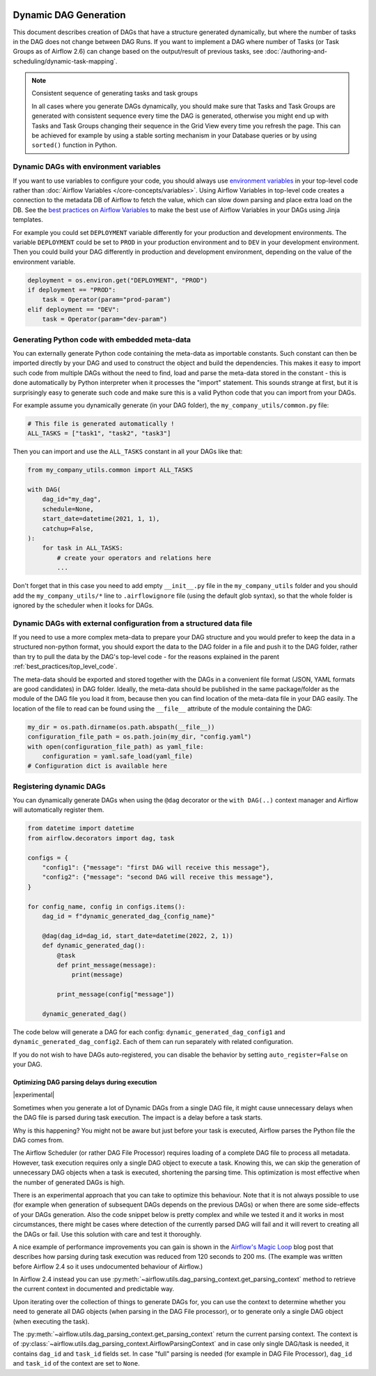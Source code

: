  .. Licensed to the Apache Software Foundation (ASF) under one
    or more contributor license agreements.  See the NOTICE file
    distributed with this work for additional information
    regarding copyright ownership.  The ASF licenses this file
    to you under the Apache License, Version 2.0 (the
    "License"); you may not use this file except in compliance
    with the License.  You may obtain a copy of the License at

 ..   http://www.apache.org/licenses/LICENSE-2.0

 .. Unless required by applicable law or agreed to in writing,
    software distributed under the License is distributed on an
    "AS IS" BASIS, WITHOUT WARRANTIES OR CONDITIONS OF ANY
    KIND, either express or implied.  See the License for the
    specific language governing permissions and limitations
    under the License.



Dynamic DAG Generation
======================

This document describes creation of DAGs that have a structure generated dynamically, but where the number of
tasks in the DAG does not change between DAG Runs. If you want to implement a DAG where number of Tasks (or
Task Groups as of Airflow 2.6) can change based on the output/result of previous tasks, see
:doc:`/authoring-and-scheduling/dynamic-task-mapping`.

.. note:: Consistent sequence of generating tasks and task groups

    In all cases where you generate DAGs dynamically, you should make sure that Tasks and Task Groups
    are generated with consistent sequence every time the DAG is generated, otherwise you might end up with
    Tasks and Task Groups changing their sequence in the Grid View every time you refresh the page.
    This can be achieved for example by using a stable sorting mechanism in your Database queries or by using
    ``sorted()`` function in Python.

Dynamic DAGs with environment variables
.......................................

If you want to use variables to configure your code, you should always use
`environment variables <https://wiki.archlinux.org/title/environment_variables>`_ in your
top-level code rather than :doc:`Airflow Variables </core-concepts/variables>`. Using Airflow Variables
in top-level code creates a connection to the metadata DB of Airflow to fetch the value, which can slow
down parsing and place extra load on the DB. See the `best practices on Airflow Variables <best_practice:airflow_variables>`_
to make the best use of Airflow Variables in your DAGs using Jinja templates.

For example you could set ``DEPLOYMENT`` variable differently for your production and development
environments. The variable ``DEPLOYMENT`` could be set to ``PROD`` in your production environment and to
``DEV`` in your development environment. Then you could build your DAG differently in production and
development environment, depending on the value of the environment variable.

.. code-block:: python

    deployment = os.environ.get("DEPLOYMENT", "PROD")
    if deployment == "PROD":
        task = Operator(param="prod-param")
    elif deployment == "DEV":
        task = Operator(param="dev-param")


Generating Python code with embedded meta-data
..............................................

You can externally generate Python code containing the meta-data as importable constants.
Such constant can then be imported directly by your DAG and used to construct the object and build
the dependencies. This makes it easy to import such code from multiple DAGs without the need to find,
load and parse the meta-data stored in the constant - this is done automatically by Python interpreter
when it processes the "import" statement. This sounds strange at first, but it is surprisingly easy
to generate such code and make sure this is a valid Python code that you can import from your DAGs.

For example assume you dynamically generate (in your DAG folder), the ``my_company_utils/common.py`` file:

.. code-block:: python

    # This file is generated automatically !
    ALL_TASKS = ["task1", "task2", "task3"]

Then you can import and use the ``ALL_TASKS`` constant in all your DAGs like that:

.. code-block:: python

    from my_company_utils.common import ALL_TASKS

    with DAG(
        dag_id="my_dag",
        schedule=None,
        start_date=datetime(2021, 1, 1),
        catchup=False,
    ):
        for task in ALL_TASKS:
            # create your operators and relations here
            ...

Don't forget that in this case you need to add empty ``__init__.py`` file in the ``my_company_utils`` folder
and you should add the ``my_company_utils/*`` line to ``.airflowignore`` file (using the default glob
syntax), so that the whole folder is ignored by the scheduler when it looks for DAGs.


Dynamic DAGs with external configuration from a structured data file
....................................................................

If you need to use a more complex meta-data to prepare your DAG structure and you would prefer to keep the
data in a structured non-python format, you should export the data to the DAG folder in a file and push
it to the DAG folder, rather than try to pull the data by the DAG's top-level code - for the reasons
explained in the parent :ref:`best_practices/top_level_code`.

The meta-data should be exported and stored together with the DAGs in a convenient file format (JSON, YAML
formats are good candidates) in DAG folder. Ideally, the meta-data should be published in the same
package/folder as the module of the DAG file you load it from, because then you can find location of
the meta-data file in your DAG easily. The location of the file to read can be found using the
``__file__`` attribute of the module containing the DAG:

.. code-block:: python

    my_dir = os.path.dirname(os.path.abspath(__file__))
    configuration_file_path = os.path.join(my_dir, "config.yaml")
    with open(configuration_file_path) as yaml_file:
        configuration = yaml.safe_load(yaml_file)
    # Configuration dict is available here


Registering dynamic DAGs
........................

You can dynamically generate DAGs when using the ``@dag`` decorator or the ``with DAG(..)`` context manager
and Airflow will automatically register them.

.. code-block:: python

    from datetime import datetime
    from airflow.decorators import dag, task

    configs = {
        "config1": {"message": "first DAG will receive this message"},
        "config2": {"message": "second DAG will receive this message"},
    }

    for config_name, config in configs.items():
        dag_id = f"dynamic_generated_dag_{config_name}"

        @dag(dag_id=dag_id, start_date=datetime(2022, 2, 1))
        def dynamic_generated_dag():
            @task
            def print_message(message):
                print(message)

            print_message(config["message"])

        dynamic_generated_dag()

The code below will generate a DAG for each config: ``dynamic_generated_dag_config1`` and ``dynamic_generated_dag_config2``.
Each of them can run separately with related configuration.

If you do not wish to have DAGs auto-registered, you can disable the behavior by setting ``auto_register=False`` on your DAG.

.. versionchanged:: 2.4

    As of version 2.4 DAGs that are created by calling a ``@dag`` decorated function (or that are used in the
    ``with DAG(...)`` context manager are automatically registered, and no longer need to be stored in a
    global variable.


Optimizing DAG parsing delays during execution
----------------------------------------------

.. versionadded:: 2.4

|experimental|

Sometimes when you generate a lot of Dynamic DAGs from a single DAG file, it might cause unnecessary delays
when the DAG file is parsed during task execution. The impact is a delay before a task starts.

Why is this happening? You might not be aware but just before your task is executed,
Airflow parses the Python file the DAG comes from.

The Airflow Scheduler (or rather DAG File Processor) requires loading of a complete DAG file to process
all metadata. However, task execution requires only a single DAG object to execute a task. Knowing this,
we can skip the generation of unnecessary DAG objects when a task is executed, shortening the parsing time.
This optimization is most effective when the number of generated DAGs is high.

There is an experimental approach that you can take to optimize this behaviour. Note that it is not always
possible to use (for example when generation of subsequent DAGs depends on the previous DAGs) or when
there are some side-effects of your DAGs generation. Also the code snippet below is pretty complex and while
we tested it and it works in most circumstances, there might be cases where detection of the currently
parsed DAG will fail and it will revert to creating all the DAGs or fail. Use this solution with care and
test it thoroughly.

A nice example of performance improvements you can gain is shown in the
`Airflow's Magic Loop <https://medium.com/apache-airflow/airflows-magic-loop-ec424b05b629>`_ blog post
that describes how parsing during task execution was reduced from 120 seconds to 200 ms. (The example was
written before Airflow 2.4 so it uses undocumented behaviour of Airflow.)

In Airflow 2.4 instead you can use :py:meth:`~airflow.utils.dag_parsing_context.get_parsing_context` method
to retrieve the current context in documented and predictable way.

Upon iterating over the collection of things to generate DAGs for, you can use the context to determine
whether you need to generate all DAG objects (when parsing in the DAG File processor), or to generate only
a single DAG object (when executing the task).

The :py:meth:`~airflow.utils.dag_parsing_context.get_parsing_context` return the current parsing
context. The context is of :py:class:`~airflow.utils.dag_parsing_context.AirflowParsingContext` and
in case only single DAG/task is needed, it contains ``dag_id`` and ``task_id`` fields set.
In case "full" parsing is needed (for example in DAG File Processor), ``dag_id`` and ``task_id``
of the context are set to ``None``.


.. code-block:: python
  :emphasize-lines: 4,8,9

  from airflow.models.dag import DAG
  from airflow.utils.dag_parsing_context import get_parsing_context

  current_dag_id = get_parsing_context().dag_id

  for thing in list_of_things:
      dag_id = f"generated_dag_{thing}"
      if current_dag_id is not None and current_dag_id != dag_id:
          continue  # skip generation of non-selected DAG

      with DAG(dag_id=dag_id, ...):
          ...
